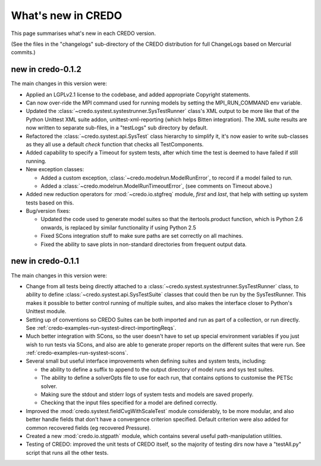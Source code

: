 .. _credo-whatsnew:

*******************
What's new in CREDO
*******************

This page summarises what's new in each CREDO version.

(See the files in the "changelogs" sub-directory of the CREDO distribution for
full ChangeLogs based on Mercurial commits.)

new in credo-0.1.2
==================

The main changes in this version were:

* Applied an LGPLv2.1 license to the codebase, and added appropriate 
  Copyright statements.
* Can now over-ride the MPI command used for running models by setting the
  MPI_RUN_COMMAND env variable.
* Updated the :class:`~credo.systest.systestrunner.SysTestRunner` class's 
  XML output to be more like that of the Python Unittest XML suite addon,
  unittest-xml-reporting (which helps Bitten integration). The XML suite
  results are now written to separate sub-files, in a "testLogs" sub
  directory by default.
* Refactored the :class:`~credo.systest.api.SysTest` class 
  hierarchy to simplify it, it's now easier to write sub-classes as they
  all use a default `check` function that checks all TestComponents.
* Added capability to specify a Timeout for system tests, after which time the
  test is deemed to have failed if still running.
* New exception classes:

  * Added a custom exception,
    :class:`~credo.modelrun.ModelRunError`,
    to record if a model failed to run.
  * Added a :class:`~credo.modelrun.ModelRunTimeoutError`,
    (see comments on Timeout above.)

* Added new reduction operators for :mod:`~credo.io.stgfreq` module, `first`
  and `last`, that help with setting up system tests based on this.

* Bug/version fixes:
 
  * Updated the code used to generate model suites so that the itertools.product
    function, which is Python 2.6 onwards, is replaced by similar functionality
    if using Python 2.5
  * Fixed SCons integration stuff to make sure paths are set correctly on all
    machines.
  * Fixed the ability to save plots in non-standard directories from frequent
    output data.

new in credo-0.1.1
==================

The main changes in this version were:

* Change from all tests being directly attached to a 
  :class:`~credo.systest.systestrunner.SysTestRunner` class, to ability
  to define :class:`~credo.systest.api.SysTestSuite` classes
  that could then be run by
  the SysTestRunner. This makes it possible to better control running of
  multiple suites, and also makes the interface closer to Python's
  Unittest module.

* Setting up of conventions so CREDO Suites can be both imported and run as
  part of a collection, or run directly. See
  :ref:`credo-examples-run-systest-direct-importingReqs`.

* Much better integration with SCons, so the user doesn't have to set up special
  environment variables if you just wish to run tests via SCons, and also are
  able to generate proper reports on the different suites that were run. See
  :ref:`credo-examples-run-systest-scons`.

* Several small but useful interface improvements when defining suites and 
  system tests, including:

  * the ability to define a suffix to append to the output directory
    of model runs and sys test suites.
  * The ability to define a solverOpts file to use for each run, that contains
    options to customise the PETSc solver.
  * Making sure the stdout and stderr logs of system tests and models are saved
    properly.
  * Checking that the input files specified for a model are defined correctly.  

* Improved the :mod:`credo.systest.fieldCvgWithScaleTest` module considerably, 
  to be more modular, and also better handle fields that don't have a
  convergence criterion specified. Default criterion were also added for
  common recovered fields (eg recovered Pressure).

* Created a new :mod:`credo.io.stgpath` module, which contains several useful
  path-manipulation utilities.

* Testing of CREDO: improved the unit tests of CREDO itself, so the majority of
  testing dirs now have a "testAll.py" script that runs all the other tests.
